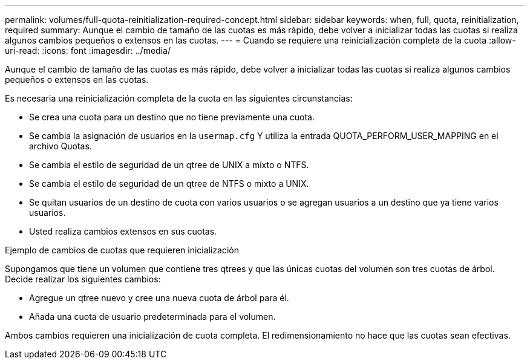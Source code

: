 ---
permalink: volumes/full-quota-reinitialization-required-concept.html 
sidebar: sidebar 
keywords: when, full, quota, reinitialization, required 
summary: Aunque el cambio de tamaño de las cuotas es más rápido, debe volver a inicializar todas las cuotas si realiza algunos cambios pequeños o extensos en las cuotas. 
---
= Cuando se requiere una reinicialización completa de la cuota
:allow-uri-read: 
:icons: font
:imagesdir: ../media/


[role="lead"]
Aunque el cambio de tamaño de las cuotas es más rápido, debe volver a inicializar todas las cuotas si realiza algunos cambios pequeños o extensos en las cuotas.

Es necesaria una reinicialización completa de la cuota en las siguientes circunstancias:

* Se crea una cuota para un destino que no tiene previamente una cuota.
* Se cambia la asignación de usuarios en la `usermap.cfg` Y utiliza la entrada QUOTA_PERFORM_USER_MAPPING en el archivo Quotas.
* Se cambia el estilo de seguridad de un qtree de UNIX a mixto o NTFS.
* Se cambia el estilo de seguridad de un qtree de NTFS o mixto a UNIX.
* Se quitan usuarios de un destino de cuota con varios usuarios o se agregan usuarios a un destino que ya tiene varios usuarios.
* Usted realiza cambios extensos en sus cuotas.


.Ejemplo de cambios de cuotas que requieren inicialización
Supongamos que tiene un volumen que contiene tres qtrees y que las únicas cuotas del volumen son tres cuotas de árbol. Decide realizar los siguientes cambios:

* Agregue un qtree nuevo y cree una nueva cuota de árbol para él.
* Añada una cuota de usuario predeterminada para el volumen.


Ambos cambios requieren una inicialización de cuota completa. El redimensionamiento no hace que las cuotas sean efectivas.
